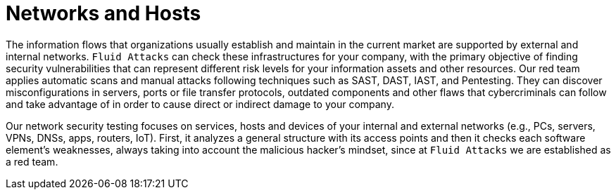 :page-slug: systems/networks-and-hosts/
:page-description: Networks are among the systems that we at Fluid Attacks help you evaluate to detect security vulnerabilities that you can subsequently remediate.
:page-keywords: Fluid Attacks, Internal Network, External Network, Hosts, Security, Continuous Hacking, Ethical Hacking, Pentesting
:page-banner: bg-systems
:page-template: compliance

= Networks and Hosts

[role="fw3 f3 lh-2"]
The information flows that organizations usually establish
and maintain in the current market
are supported by external and internal networks.
`Fluid Attacks` can check these infrastructures for your company,
with the primary objective of finding security vulnerabilities
that can represent different risk levels
for your information assets and other resources.
Our red team applies automatic scans and manual attacks
following techniques such as SAST, DAST, IAST, and Pentesting.
They can discover misconfigurations in servers,
ports or file transfer protocols, outdated components
and other flaws that cybercriminals can follow and take advantage of
in order to cause direct or indirect damage to your company.

[role="fw3 f3 lh-2"]
Our network security testing focuses on services,
hosts and devices of your internal and external networks
(e.g., PCs, servers, VPNs, DNSs, apps, routers, IoT).
First, it analyzes a general structure with its access points
and then it checks each software element’s weaknesses,
always taking into account the malicious hacker’s mindset,
since at `Fluid Attacks` we are established as a red team.
